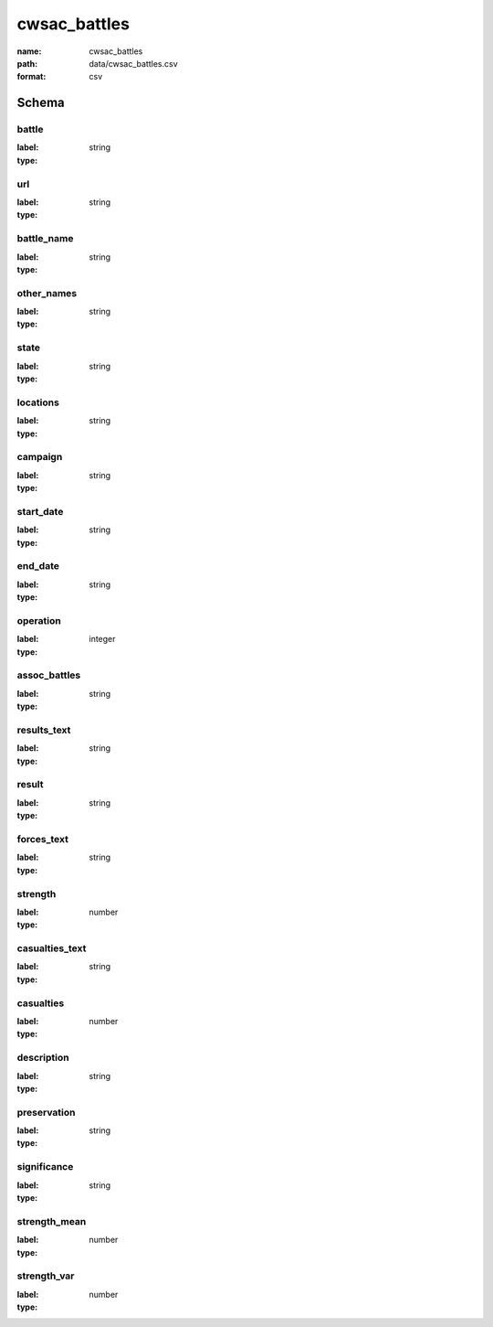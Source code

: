 cwsac_battles
================================================================================

:name: cwsac_battles
:path: data/cwsac_battles.csv
:format: csv




Schema
-------


battle
++++++++++++++++++++++++++++++++++++++++++++++++++++++++++++++++++++++++++++++++++++++++++

:label: 
:type: string


       

url
++++++++++++++++++++++++++++++++++++++++++++++++++++++++++++++++++++++++++++++++++++++++++

:label: 
:type: string


       

battle_name
++++++++++++++++++++++++++++++++++++++++++++++++++++++++++++++++++++++++++++++++++++++++++

:label: 
:type: string


       

other_names
++++++++++++++++++++++++++++++++++++++++++++++++++++++++++++++++++++++++++++++++++++++++++

:label: 
:type: string


       

state
++++++++++++++++++++++++++++++++++++++++++++++++++++++++++++++++++++++++++++++++++++++++++

:label: 
:type: string


       

locations
++++++++++++++++++++++++++++++++++++++++++++++++++++++++++++++++++++++++++++++++++++++++++

:label: 
:type: string


       

campaign
++++++++++++++++++++++++++++++++++++++++++++++++++++++++++++++++++++++++++++++++++++++++++

:label: 
:type: string


       

start_date
++++++++++++++++++++++++++++++++++++++++++++++++++++++++++++++++++++++++++++++++++++++++++

:label: 
:type: string


       

end_date
++++++++++++++++++++++++++++++++++++++++++++++++++++++++++++++++++++++++++++++++++++++++++

:label: 
:type: string


       

operation
++++++++++++++++++++++++++++++++++++++++++++++++++++++++++++++++++++++++++++++++++++++++++

:label: 
:type: integer


       

assoc_battles
++++++++++++++++++++++++++++++++++++++++++++++++++++++++++++++++++++++++++++++++++++++++++

:label: 
:type: string


       

results_text
++++++++++++++++++++++++++++++++++++++++++++++++++++++++++++++++++++++++++++++++++++++++++

:label: 
:type: string


       

result
++++++++++++++++++++++++++++++++++++++++++++++++++++++++++++++++++++++++++++++++++++++++++

:label: 
:type: string


       

forces_text
++++++++++++++++++++++++++++++++++++++++++++++++++++++++++++++++++++++++++++++++++++++++++

:label: 
:type: string


       

strength
++++++++++++++++++++++++++++++++++++++++++++++++++++++++++++++++++++++++++++++++++++++++++

:label: 
:type: number


       

casualties_text
++++++++++++++++++++++++++++++++++++++++++++++++++++++++++++++++++++++++++++++++++++++++++

:label: 
:type: string


       

casualties
++++++++++++++++++++++++++++++++++++++++++++++++++++++++++++++++++++++++++++++++++++++++++

:label: 
:type: number


       

description
++++++++++++++++++++++++++++++++++++++++++++++++++++++++++++++++++++++++++++++++++++++++++

:label: 
:type: string


       

preservation
++++++++++++++++++++++++++++++++++++++++++++++++++++++++++++++++++++++++++++++++++++++++++

:label: 
:type: string


       

significance
++++++++++++++++++++++++++++++++++++++++++++++++++++++++++++++++++++++++++++++++++++++++++

:label: 
:type: string


       

strength_mean
++++++++++++++++++++++++++++++++++++++++++++++++++++++++++++++++++++++++++++++++++++++++++

:label: 
:type: number


       

strength_var
++++++++++++++++++++++++++++++++++++++++++++++++++++++++++++++++++++++++++++++++++++++++++

:label: 
:type: number


       

